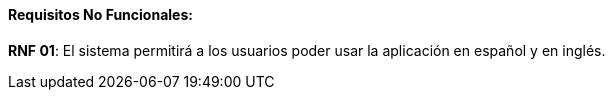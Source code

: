 ==== Requisitos No Funcionales:

**RNF 01**: El sistema permitirá a los usuarios poder usar la aplicación en español y en inglés.